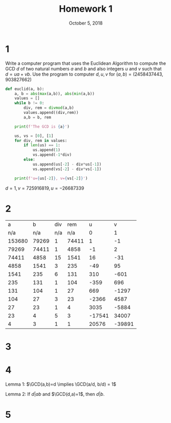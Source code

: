 #+TITLE: Homework 1
#+DATE: October 5, 2018
#+OPTIONS: TOC:nil
#+LATEX: \setcounter{secnumdepth}{-1}
* 1
  Write a computer program that uses the Euclidean Algorithm to compute the GCD $d$ of two natural numbers $a$ and $b$ and also integers $u$ and $v$ such that
  $d=ua+vb$. Use the program to computer $d,u,v$ for $(a,b)=(2458437443,903827662)$
  #+BEGIN_SRC python
    def euclid(a, b):
        a, b = abs(max(a,b)), abs(min(a,b))
        values = []
        while b != 0:
            div, rem = divmod(a,b)
            values.append((div,rem))
            a,b = b, rem

        print(f'The GCD is {a}')

        us, vs = [0], [1]
        for div, rem in values:
            if len(us) == 1:
                us.append(1)
                vs.append(-1*div)
            else:
                us.append(us[-2] - div*us[-1])
                vs.append(vs[-2] - div*vs[-1])

        print(f'u={us[-2]}, v={vs[-2]}')
  #+END_SRC
  $d=1, v=725916819, u=-26687339$

* 2
  |      a |     b | div |   rem |      u |      v |
  |    n/a |   n/a | n/a |   n/a |      0 |      1 |
  | 153680 | 79269 |   1 | 74411 |      1 |     -1 |
  |  79269 | 74411 |   1 |  4858 |     -1 |      2 |
  |  74411 |  4858 |  15 |  1541 |     16 |    -31 |
  |   4858 |  1541 |   3 |   235 |    -49 |     95 |
  |   1541 |   235 |   6 |   131 |    310 |   -601 |
  |    235 |   131 |   1 |   104 |   -359 |    696 |
  |    131 |   104 |   1 |    27 |    669 |  -1297 |
  |    104 |    27 |   3 |    23 |  -2366 |   4587 |
  |     27 |    23 |   1 |     4 |   3035 |  -5884 |
  |     23 |     4 |   5 |     3 | -17541 |  34007 |
  |      4 |     3 |   1 |     1 |  20576 | -39891 |
* 3
  #+BEGIN_EXPORT latex
  \begin{proof}
    Let $a,b,d\in\N$. \\
    $\implies$ $d=\GCD(a,b)$ \\
    This means that $d$ is the greatest common divisor of $a$ and $b$. \\
    Let $x\in\N$ be any other common divisor of $a$ and $b$. \\
    By definition of division, $a=xu$ and $b=xp$ for some $u,p\in\N$. \\
    By definition of the GCD, $d=aq+bv$ for some $q,v\in\N$.
    \begin{align*}
      aq+bv &= d \\
      xuq+xpv &= d \\
      x(uq+pv) &= d
    \end{align*}
    Which means that $x|d$ \\
    $\impliedby$ $d$ divides any other common divisor of $a$ and $b$. \\
    By definition of positive division, if any number divides $d$, it is less than $d$. Therefore, $d$ is the greatest common divisor of $a$ and $b$. $\qedhere$
  \end{proof}
  #+END_EXPORT
* 4
  Lemma 1: $\GCD(a,b)=d \implies \GCD(a/d, b/d) = 1$
  #+BEGIN_EXPORT latex
  \begin{proof}
    Let $\GCD(a/d, b/d)=c$. Then $c|(a/d) \implies cq=a/d$ and $c|(b/d)\implies cv=b/d$ for some $q,v\in\Z$. \\
    Then $cdq=a$ and $cdv=b$, note $cd|a$ and $cd|b$, therefore $cd$ is a common divisor of $a$ and $b$ and $cd\leq d$, since d is positive, $c\leq 1$, but since
    $c=\GCD(a/d, b/d)$, it must be greater than or equal to 1, therefore $c=1$. $\qedhere$
  \end{proof}
  #+END_EXPORT

  Lemma 2: If $d|ab$ and $\GCD(d,a)=1$, then $d|b$.
#+BEGIN_EXPORT latex
\begin{proof}
  Since $\GCD(d,a)=1$, it can be written as $dq+av=1$ for some $q,v\in\Z$. \\
  By scaling both sides by $b$, $dqb+avb=b$. Clearly, $d|dqb$ and $d|ab\implies d|avb$, therefore, $d|b$. $\qedhere$
\end{proof}
#+END_EXPORT

  #+BEGIN_EXPORT latex
  \begin{proof}
    Let $A=\setc{(u_0+tr, v_0-ts)}{t\in\Z}$ and
    $B=\setc{(u,v)}{d=ua+vb}$, where $d=\GCD(a,b), r=\frac{b}{d}, s=\frac{a}{d}$ \\
    To show $A\subset B$: \\
    WTS: $(u_0+tr)a+(v_0-ts)b = d$
    \begin{align*}
      &= (u_0+tr)a + (v_0-ts)b \\
      &= (u_0+t\frac{b}{d})a+(v_0-t\frac{a}{d})b \\
      &= u_0a+\frac{tab}{d}+v_0b-\frac{tab}{d} \\
      d &= u_0a+v_0b
    \end{align*}
    Which is known to be true and shows that $(u_0+tr, v_0-ts)\in B$. \\
    To show $B\subset A$: \\
    WTS: For any $(u,v)\in B, \exists t\in\Z$ such that $(u,v)=(u_0+tr, v_0-ts)$ \\
    Note: $d = ua+vb = u_0a+v_0b$
    \begin{align*}
    d - d &= (u_0a+v_0b)-(ua+vb) \\
    0 &= a(u_0-u)+b(v_0-v) \\
    &= \frac{a}{d}(u_0-u)+\frac{b}{d}(v_0-v) &&\tag{Since $d$ divides $a,b,0$, $\frac{a}{d},\frac{b}{d}\in\Z$} \\
    \end{align*}
    Note that $\frac{a}{d}|0, \frac{a}{d}|\frac{a}{d}(u_0-u)$, therefore, $\frac{a}{d}|\frac{b}{d}(v_0-v)$. \\
    By lemma 1 and 2, this means that $\frac{a}{d}|(v_0-v)$, therefore for some $t\in\Z$, $t\frac{a}{d}=ts=v_0-v$. \\
    Note that by transforming this equation,
    \begin{equation}
    v = v_0 - ts
    \end{equation}
    Now substituting $t\frac{a}{d}$ into the original equation:
    \begin{align*}
      0 &= \frac{a}{d}(u_0-u)+t\frac{b}{d}\frac{a}{d} \\
      &= u_0-u+t\frac{b}{d} &&\tag{$\frac{a}{d}\neq0$ and can therefore be cancelled out} \\
      &= u_0-u+tr \\
      u &= u_0+tr
    \end{align*}
    Using this and equation (1):
    \begin{align*}
    v &= v_0-ts \\
    u &= u_0+tr
    \end{align*}
    Which shows that $B\subset A$. Therefore $A=B$. $\qedhere$
  \end{proof}
  #+END_EXPORT
* 5
  #+BEGIN_EXPORT latex
  \begin{proof}
    Let $p$ be a prime number and $a_1,\ldots,a_n\in\Z$. \\
    By induction on $n$: \\
    Base case: $n=1$: $p|a_1 \implies$ done. \\
    Assume for $k\leq n$, if $p|a_1\ldots a_k$, then $p|a_i$ for $1\leq i\leq k$. \\
    Let $k=n+1$: \\
    If $p|a_1\ldots a_na_{n+1}$, then either $p|(a_1\ldots a_n)$ or $p|a_{n+1}$. \\
    If $p|(a_1\ldots a_n)$, then done. \\
    If $p|a_{n+1}$, then $i=n+1$. $\qedhere$
  \end{proof}
  #+END_EXPORT
